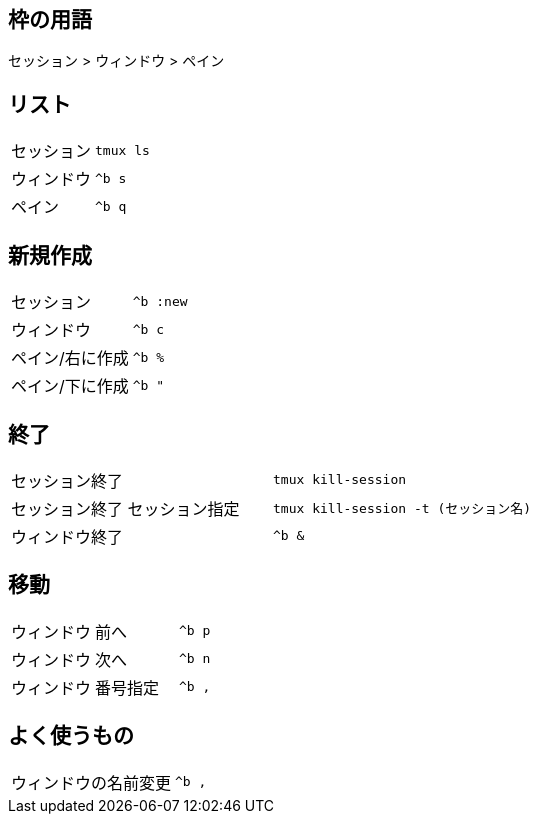 == 枠の用語

セッション > ウィンドウ > ペイン

== リスト
|===
|セッション| `tmux ls`
|ウィンドウ| `^b s`
|ペイン| `^b q`
|===

== 新規作成
|===
|セッション| `^b :new`
|ウィンドウ| `^b c`
|ペイン/右に作成| `^b %`
|ペイン/下に作成| `^b "`
|===

== 終了
|===
|セッション終了| `tmux kill-session`
|セッション終了 セッション指定| `tmux kill-session -t (セッション名)`
|ウィンドウ終了|`^b &`
|===

== 移動
|===
|ウィンドウ|前へ| `^b p`
|ウィンドウ|次へ| `^b n`
|ウィンドウ|番号指定| `^b ,`
|===

== よく使うもの
|===
|ウィンドウの名前変更| `^b ,`
|===

